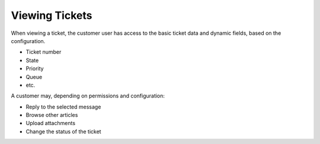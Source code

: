 Viewing Tickets
###############
.. _PageNavigation customerinderface_viewing_tickets_index:

When viewing a ticket, the customer user has access to the basic ticket data and dynamic fields, based on the configuration.

.. image:: images/customer_ticket_zoom.png
    :alt: Customer User Message

- Ticket number
- State
- Priority
- Queue
- etc.

A customer may, depending on permissions and configuration:

- Reply to the selected message
- Browse other articles
- Upload attachments
- Change the status of the ticket

